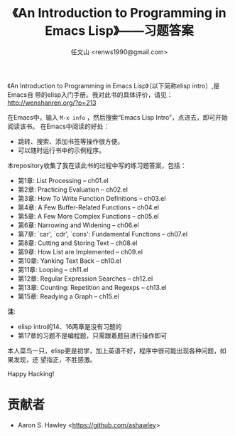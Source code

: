 #+TITLE: 《An Introduction to Programming in Emacs Lisp》——习题答案
#+AUTHOR: 任文山 <renws1990@gmail.com>

《An Introduction to Programming in Emacs Lisp》（以下简称elisp intro）,是Emacs自
带的elisp入门手册。我对此书的具体评价，请见： http://wenshanren.org/?p=213

在Emacs中，输入 =M-x info= ，然后搜索“Emacs Lisp Intro”，点进去，即可开始阅读该书。
在Emacs中阅读的好处：
- 跳转、搜索、添加书签等操作很方便。
- 可以随时运行书中的示例程序。


本repository收集了我在读此书的过程中写的练习题答案，包括：

- 第1章: List Processing -- ch01.el
- 第2章: Practicing Evaluation -- ch02.el
- 第3章: How To Write Function Definitions -- ch03.el
- 第4章: A Few Buffer-Related Functions -- ch04.el
- 第5章: A Few More Complex Functions -- ch05.el
- 第6章: Narrowing and Widening -- ch06.el
- 第7章: `car', `cdr', `cons': Fundamental Functions -- ch07.el
- 第8章: Cutting and Storing Text -- ch08.el
- 第9章: How List are Implemented -- ch09.el
- 第10章: Yanking Text Back -- ch10.el
- 第11章: Looping -- ch11.el
- 第12章: Regular Expression Searches -- ch12.el
- 第13章: Counting: Repetition and Regexps -- ch13.el
- 第15章: Readying a Graph -- ch15.el

*注*:
- elisp intro的14、16两章是没有习题的
- 第17章的习题不是编程题，只需跟着题目进行操作即可


本人菜鸟一只，elisp更是初学，加上英语不好，程序中很可能出现各种问题，如果发现，还
望指正，不胜感激。

Happy Hacking!

* 贡献者
  - Aaron S. Hawley <[[https://github.com/ashawley]]>

